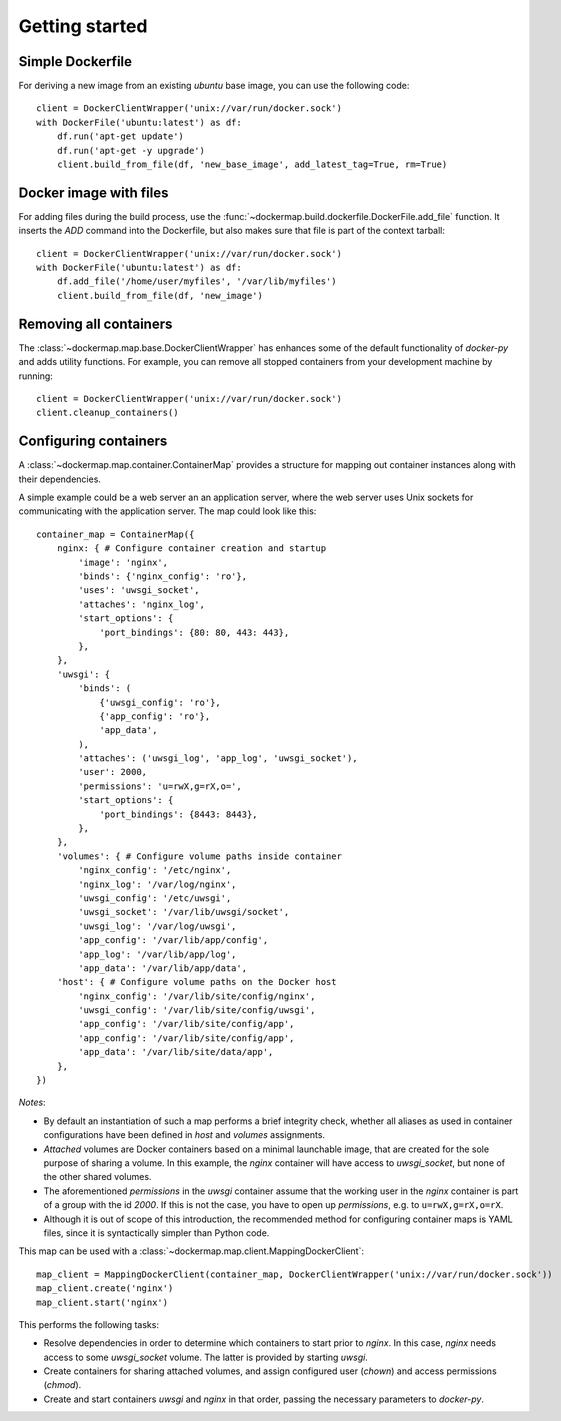 .. _getting_started:

===============
Getting started
===============
Simple Dockerfile
-----------------
For deriving a new image from an existing `ubuntu` base image, you can use the following code::

    client = DockerClientWrapper('unix://var/run/docker.sock')
    with DockerFile('ubuntu:latest') as df:
        df.run('apt-get update')
        df.run('apt-get -y upgrade')
        client.build_from_file(df, 'new_base_image', add_latest_tag=True, rm=True)


Docker image with files
-----------------------
For adding files during the build process, use the :func:`~dockermap.build.dockerfile.DockerFile.add_file` function.
It inserts the `ADD` command into the Dockerfile, but also makes sure that file is part of the context tarball::

    client = DockerClientWrapper('unix://var/run/docker.sock')
    with DockerFile('ubuntu:latest') as df:
        df.add_file('/home/user/myfiles', '/var/lib/myfiles')
        client.build_from_file(df, 'new_image')


Removing all containers
-----------------------
The :class:`~dockermap.map.base.DockerClientWrapper` has enhances some of the default functionality of `docker-py` and
adds utility functions. For example, you can remove all stopped containers from your development machine by running::

    client = DockerClientWrapper('unix://var/run/docker.sock')
    client.cleanup_containers()


Configuring containers
----------------------
A :class:`~dockermap.map.container.ContainerMap` provides a structure for mapping out container instances along with
their dependencies.

A simple example could be a web server an an application server, where the web server uses Unix sockets for
communicating with the application server. The map could look like this::

    container_map = ContainerMap({
        nginx: { # Configure container creation and startup
            'image': 'nginx',
            'binds': {'nginx_config': 'ro'},
            'uses': 'uwsgi_socket',
            'attaches': 'nginx_log',
            'start_options': {
                'port_bindings': {80: 80, 443: 443},
            },
        },
        'uwsgi': {
            'binds': (
                {'uwsgi_config': 'ro'},
                {'app_config': 'ro'},
                'app_data',
            ),
            'attaches': ('uwsgi_log', 'app_log', 'uwsgi_socket'),
            'user': 2000,
            'permissions': 'u=rwX,g=rX,o=',
            'start_options': {
                'port_bindings': {8443: 8443},
            },
        },
        'volumes': { # Configure volume paths inside container
            'nginx_config': '/etc/nginx',
            'nginx_log': '/var/log/nginx',
            'uwsgi_config': '/etc/uwsgi',
            'uwsgi_socket': '/var/lib/uwsgi/socket',
            'uwsgi_log': '/var/log/uwsgi',
            'app_config': '/var/lib/app/config',
            'app_log': '/var/lib/app/log',
            'app_data': '/var/lib/app/data',
        'host': { # Configure volume paths on the Docker host
            'nginx_config': '/var/lib/site/config/nginx',
            'uwsgi_config': '/var/lib/site/config/uwsgi',
            'app_config': '/var/lib/site/config/app',
            'app_config': '/var/lib/site/config/app',
            'app_data': '/var/lib/site/data/app',
        },
    })


*Notes*:

* By default an instantiation of such a map performs a brief integrity check, whether all aliases as used in container
  configurations have been defined in `host` and `volumes` assignments.
* `Attached` volumes are Docker containers based on a minimal launchable image, that are created for the sole
  purpose of sharing a volume. In this example, the `nginx` container will have access to `uwsgi_socket`, but none
  of the other shared volumes.
* The aforementioned `permissions` in the `uwsgi` container assume that the working user in the `nginx` container is
  part of a group with the id `2000`. If this is not the case, you have to open up `permissions`, e.g. to
  ``u=rwX,g=rX,o=rX``.
* Although it is out of scope of this introduction, the recommended method for configuring container maps is YAML files,
  since it is syntactically simpler than Python code.

This map can be used with a :class:`~dockermap.map.client.MappingDockerClient`::

    map_client = MappingDockerClient(container_map, DockerClientWrapper('unix://var/run/docker.sock'))
    map_client.create('nginx')
    map_client.start('nginx')


This performs the following tasks:

* Resolve dependencies in order to determine which containers to start prior to `nginx`. In this case, `nginx` needs
  access to some `uwsgi_socket` volume. The latter is provided by starting `uwsgi`.
* Create containers for sharing attached volumes, and assign configured user (`chown`) and access permissions
  (`chmod`).
* Create and start containers `uwsgi` and `nginx` in that order, passing the necessary parameters to `docker-py`.
